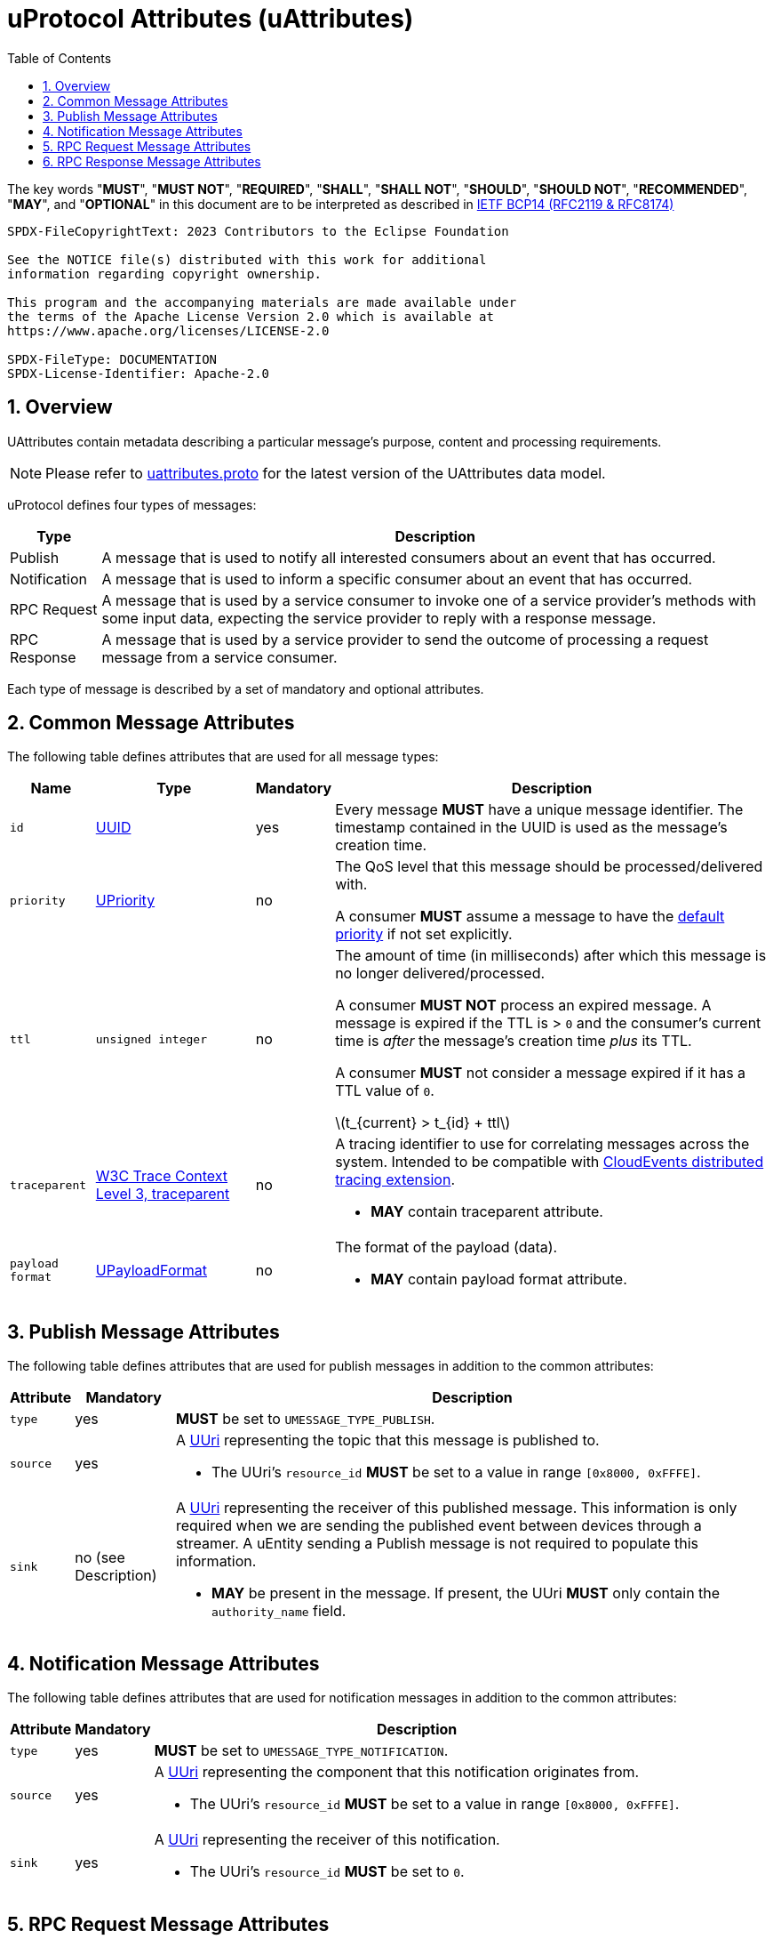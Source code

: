 = uProtocol Attributes (uAttributes)
:toc:
:sectnums:
:stem: latexmath

The key words "*MUST*", "*MUST NOT*", "*REQUIRED*", "*SHALL*", "*SHALL NOT*", "*SHOULD*", "*SHOULD NOT*", "*RECOMMENDED*", "*MAY*", and "*OPTIONAL*" in this document are to be interpreted as described in https://www.rfc-editor.org/info/bcp14[IETF BCP14 (RFC2119 & RFC8174)]

----
SPDX-FileCopyrightText: 2023 Contributors to the Eclipse Foundation

See the NOTICE file(s) distributed with this work for additional
information regarding copyright ownership.

This program and the accompanying materials are made available under
the terms of the Apache License Version 2.0 which is available at
https://www.apache.org/licenses/LICENSE-2.0
 
SPDX-FileType: DOCUMENTATION
SPDX-License-Identifier: Apache-2.0
----

== Overview 

UAttributes contain metadata describing a particular message's purpose, content and processing requirements.

NOTE: Please refer to link:../up-core-api/uprotocol/v1/uattributes.proto[uattributes.proto] for the latest version of the UAttributes data model.

uProtocol defines four types of messages:

[%autowidth]
|===
|Type |Description

|Publish
|A message that is used to notify all interested consumers about an event that has occurred.

|Notification
|A message that is used to inform a specific consumer about an event that has occurred.

|RPC Request
|A message that is used by a service consumer to invoke one of a service provider's methods with some input data, expecting the service provider to reply with a response message.

|RPC Response
|A message that is used by a service provider to send the outcome of processing a request message
from a service consumer.
|===

Each type of message is described by a set of mandatory and optional attributes.

[#common-attributes]
== Common Message Attributes

The following table defines attributes that are used for all message types:

[%autowidth]
|===
|Name |Type |Mandatory |Description

|`id`
|link:uuid.adoc[UUID]
|yes
a|
[.specitem,oft-sid="dsn~up-attributes-id~1",oft-needs="impl,utest"]
--
Every message *MUST* have a unique message identifier. The timestamp contained in the UUID is used as the message's creation time.
--

|`priority`
|link:qos.adoc[UPriority]
|no
a|
The QoS level that this message should be processed/delivered with. 
[.specitem,oft-sid="dsn~up-attributes-priority~1",oft-needs="impl,utest"]
--
A consumer *MUST* assume a message to have the link:qos.adoc#default-priority[default priority] if not set explicitly.
--

|`ttl`
|`unsigned integer`
|no
a|
The amount of time (in milliseconds) after which this message is no longer delivered/processed.
[.specitem,oft-sid="dsn~up-attributes-ttl-timeout~1",oft-needs="impl,utest"]
--
A consumer *MUST NOT* process an expired message. A message is expired if the TTL is > `0` and the consumer's current time is _after_ the message's creation time _plus_ its TTL.
--
[.specitem,oft-sid="dsn~up-attributes-ttl~1",oft-needs="impl,utest"]
--
A consumer *MUST* not consider a message expired if it has a TTL value of `0`.
--


stem:[t_{current} > t_{id} + ttl]

|`traceparent`
|https://w3c.github.io/trace-context/#traceparent-header[W3C Trace Context Level 3, traceparent]
|no
a|
A tracing identifier to use for correlating messages across the system. Intended to be compatible with https://github.com/cloudevents/spec/blob/main/cloudevents/extensions/distributed-tracing.md[CloudEvents distributed tracing extension].

[.specitem,oft-sid="dsn~up-attributes-traceparent~1",oft-needs="impl,utest"]
--
* *MAY* contain traceparent attribute.
--


|`payload format`
|link:upayloadformat.adoc[UPayloadFormat]
|no
a|The format of the payload (data).
[.specitem,oft-sid="dsn~up-attributes-payload-format~1",oft-needs="impl,utest"]
--
* *MAY* contain payload format attribute.
--

|===

[#publish-attributes]
== Publish Message Attributes

The following table defines attributes that are used for publish messages in addition to the common attributes:

[%autowidth]
|===
|Attribute |Mandatory |Description

|`type`
|yes
a| 
[.specitem,oft-sid="dsn~up-attributes-publish-type~1",oft-needs="impl,utest"]
--
*MUST* be set to `UMESSAGE_TYPE_PUBLISH`.
--

|`source`
|yes
a|A link:uri.adoc[UUri] representing the topic that this message is published to.

[.specitem,oft-sid="dsn~up-attributes-publish-source~1",oft-needs="impl,utest"]
--
* The UUri's `resource_id` *MUST* be set to a value in range `[0x8000, 0xFFFE]`.
--

|`sink`
|no (see Description)
a|A link:uri.adoc[UUri] representing the receiver of this published message. This information is 
only required when we are sending the published event between devices through a streamer. A uEntity sending a Publish message is not required to populate this information.

[.specitem,oft-sid="dsn~up-attributes-publish-sink~1",oft-needs="impl,utest"]
--
* *MAY* be present in the message. If present, the UUri *MUST* only contain the `authority_name` field.
--

|===

[#notification-attributes]
== Notification Message Attributes

The following table defines attributes that are used for notification messages in addition to the common attributes:

[%autowidth]
|===
|Attribute |Mandatory |Description

|`type`
|yes
a|
[.specitem,oft-sid="dsn~up-attributes-notification-type~1",oft-needs="impl,utest"]
--
*MUST* be set to `UMESSAGE_TYPE_NOTIFICATION`.
--
|`source`
|yes
a|
A link:uri.adoc[UUri] representing the component that this notification originates from.

[.specitem,oft-sid="dsn~up-attributes-notification-source~1",oft-needs="impl,utest"]
--
* The UUri's `resource_id` *MUST* be set to a value in range `[0x8000, 0xFFFE]`.
--

|`sink`
|yes
a|A link:uri.adoc[UUri] representing the receiver of this notification.

[.specitem,oft-sid="dsn~up-attributes-notification-sink~1",oft-needs="impl,utest"]
--
* The UUri's `resource_id` *MUST* be set to `0`.
--

|===

[#request-attributes]
== RPC Request Message Attributes

The following table defines attributes that are used for RPC request messages in addition to the common attributes:

[%autowidth]
|===
|Attribute |Mandatory |Description

|`type`
|yes
a|
[.specitem,oft-sid="dsn~up-attributes-request-type~1",oft-needs="impl,utest"]
--
*MUST* be set to `UMESSAGE_TYPE_REQUEST`.
--

|`source`
|yes
a|The link:uri.adoc[UUri] that the service consumer expects to receive the response message at.

[.specitem,oft-sid="dsn~up-attributes-request-source~1",oft-needs="impl,utest"]
--
* The UUri's `resource_id` *MUST* be set to `0`.
--

|`sink`
|yes
a|A link:uri.adoc[UUri] identifying the service provider's method to invoke.

[.specitem,oft-sid="dsn~up-attributes-request-sink~1",oft-needs="impl,utest"]
--
* The UUri's `resource_id` *MUST* be set to a value in range `[1, 0x7FFF]`.
--

|`priority`
|yes
a|The link:qos.adoc[QoS] level that this message should be processed/delivered with.

[.specitem,oft-sid="dsn~up-attributes-request-priority~1",oft-needs="impl,utest"]
--
* *MUST* be set to `UPRIORITY_CS4` or higher.
--


|`ttl`
|yes
a|The amount of time (in milliseconds) after which this request message should no longer be delivered to or processed by a service provider.

[.specitem,oft-sid="dsn~up-attributes-request-ttl~1",oft-needs="impl,utest"]
--
* *MUST* be set to a value > 0
--

|`permission_level`
|no
a|The service consumer's permission level as defined in link:permissions.adoc#_code_based_access_permissions_caps[Code-Based uE Access Permissions (CAPs)].

[.specitem,oft-sid="dsn~up-attributes-permission-level~1",oft-needs="impl,utest"]
--
* *MAY* contain permission level attribute.
--

|`token`
|no
a|The service consumer's access token as defined in link:permissions.adoc#_token_based_access_permissionstaps[Token-Based uE Access Permissions (TAPs)].

[.specitem,oft-sid="dsn~up-attributes-request-token~1",oft-needs="impl,utest"]
--
* *MAY* contain token attribute.
--

|===

[#response-attributes]
== RPC Response Message Attributes

The following table defines attributes that are used for RPC response messages in addition to the common attributes:

[%autowidth]
|===
|Attribute |Mandatory |Description

|`type`
|yes
a|
[.specitem,oft-sid="dsn~up-attributes-response-type~1",oft-needs="impl,utest"]
--
*MUST* be set to `UMESSAGE_TYPE_RESPONSE`.
--

|`source`
|yes
a|The link:uri.adoc[UUri] identifying the method that has been invoked and which this message is the outcome of.

[.specitem,oft-sid="dsn~up-attributes-response-source~1",oft-needs="impl,utest"]
--
* The UUri's `resource_id` *MUST* be set to a value in range `[1, 0x7FFF]`.
--

|`sink`
|yes
a|The link:uri.adoc[UUri] that the service consumer expects to receive this response message at.

[.specitem,oft-sid="dsn~up-attributes-response-sink~1",oft-needs="impl,utest"]
--
* The UUri's `resource_id` *MUST* be set to `0`.
--

|`reqid`
|yes
|The `id` property value of the request message that this is the response to.

|`priority`
|yes
a|
The link:qos.adoc[QoS] level that this message should be processed/delivered with. 

[.specitem,oft-sid="dsn~up-attributes-response-reqid~1",oft-needs="impl,utest"]
--
* *MUST* be the same value as that of the corresponding request message's `priority` attribute.
--

|`ttl`
|no
a|
The amount of time after which this response message should no longer be delivered to or processed by the service consumer.

[.specitem,oft-sid="dsn~up-attributes-response-ttl~1",oft-needs="impl,utest"]
--
* *MUST* be the same value as that of the corresponding request message's `ttl` attribute.
--

|`commstatus`
|no
a|A link:../up-core-api/uprotocol/v1/ustatus.proto[UCode] indicating an error that has occurred during the delivery of either the RPC request or response message. A value of `0` or no value indicates that no communication error has occurred.

[.specitem,oft-sid="dsn~up-attributes-response-commstatus~1",oft-needs="impl,utest"]
--
* *MUST* contain commstatus attribute if the request message was not delivered successfully or the server was unable to process the request.
--

|===

